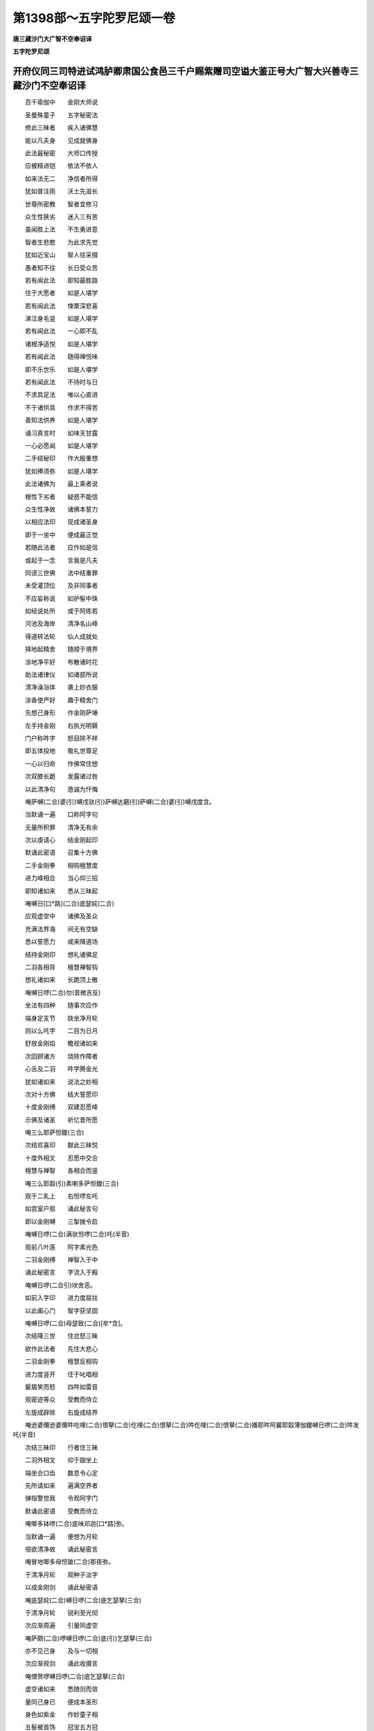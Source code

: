 第1398部～五字陀罗尼颂一卷
==============================

**唐三藏沙门大广智不空奉诏译**

**五字陀罗尼颂**

开府仪同三司特进试鸿胪卿肃国公食邑三千户赐紫赠司空谥大鉴正号大广智大兴善寺三藏沙门不空奉诏译
--------------------------------------------------------------------------------------------

　　百千瑜伽中　　金刚大师说

　　圣曼殊童子　　五字秘密法

　　修此三昧者　　疾入诸佛慧

　　能以凡夫身　　见成就佛身

　　此法最秘密　　大师口传授

　　应被精进铠　　依法不依人

　　如来法无二　　净信者所得

　　犹如普注雨　　沃土先滋长

　　世尊所密教　　智者宜修习

　　众生性狭劣　　迷入三有苦

　　虽闻胜上法　　不生勇进意

　　智者生悲愍　　为此求先觉

　　犹如近宝山　　智人往采掇

　　愚者知不往　　长日受众苦

　　若有闻此法　　即知最胜路

　　住于大愿者　　如是人堪学

　　若有闻此法　　悚栗深悲喜

　　涕泣身毛竖　　如是人堪学

　　若有闻此法　　一心即不乱

　　诸根净适悦　　如是人堪学

　　若有闻此法　　随得禅悦味

　　即不乐世乐　　如是人堪学

　　若有闻此法　　不待时与日

　　不求具足法　　唯以心直进

　　不于诸供具　　作求不得苦

　　善知法供养　　如是人堪学

　　诵习真言时　　如味天甘露

　　一心必愿闻　　如是人堪学

　　二手结秘印　　作大殷重想

　　犹如捧须弥　　如是人堪学

　　此法诸佛为　　最上乘者说

　　根性下劣者　　疑惑不能信

　　众生性净故　　诸佛本誓力

　　以相应法印　　现成诸圣身

　　即于一坐中　　便成最正觉

　　若随此法者　　应作如是信

　　或起于一念　　言我是凡夫

　　同谤三世佛　　法中结重罪

　　未受灌顶位　　及非同事者

　　不应妄称说　　如护髻中珠

　　如经说处所　　或于阿练若

　　河池及海岸　　清净名山峰

　　得道转法轮　　仙人成就处

　　择地起精舍　　随顺于境界

　　涂地净平好　　布散诸时花

　　助法诸律仪　　如诸部所说

　　清净澡浴体　　袭上妙衣服

　　涂香使严好　　趣于精舍门

　　先想己身形　　作金刚萨埵

　　左手持金刚　　右执光明磬

　　门户称吽字　　怒目除不祥

　　即五体投地　　敬礼世尊足

　　一心以归命　　作佛常住想

　　次双膝长跪　　发露诸过咎

　　以此清净句　　恳诚为忏悔

　　唵萨嚩(二合)婆(引)嚩戌驮(引)萨嚩达磨(引)萨嚩(二合)婆(引)嚩戌度含。

　　当默诵一遍　　口称阿字句

　　无量所积罪　　清净无有余

　　次以虔请心　　结金刚起印

　　默诵此密语　　召集十方佛

　　二手金刚拳　　相钩檀慧度

　　进力峰相合　　当心仰三招

　　即知诸如来　　悉从三昧起

　　唵嚩日[口*路](二合)底瑟姹(二合)

　　应观虚空中　　诸佛及圣众

　　充满法界海　　间无有空缺

　　悉以誓愿力　　咸来降道场

　　结持金刚印　　想礼诸佛足

　　二羽各相背　　檀慧禅智钩

　　想礼诸如来　　长跪顶上散

　　唵嚩日啰(二合)勿(音微吉反)

　　坐法有四种　　随事次应作

　　端身定支节　　趺坐净月轮

　　则以么吒字　　二目为日月

　　舒放金刚焰　　瞻视诸如来

　　次回顾诸方　　烧除作障者

　　心舌及二羽　　吽字腾金光

　　犹如诸如来　　说法之妙相

　　次对十方佛　　结大誓愿印

　　十度金刚缚　　双建忍愿峰

　　示佛及诸圣　　祈忆昔所愿

　　唵三么耶萨怛鑁(三合)

　　次结欢喜印　　献此三昧悦

　　十度外相叉　　忍愿中交合

　　檀慧与禅智　　各相合而竖

　　唵三么耶縠(引)素喇多萨怛鑁(三合)

　　观于二乳上　　右怛啰左吒

　　如宫室户扇　　诵此秘言句

　　即以金刚嚩　　三掣拨令启

　　唵嚩日啰(二合)满驮怛啰(二合)吒(半音)

　　观前八叶莲　　阿字素光色

　　二羽金刚缚　　禅智入于中

　　诵此秘密言　　字流入于殿

　　唵嚩日啰(二合引)吠舍恶。

　　如前入字印　　进力度屈拄

　　以此阖心门　　智字获坚固

　　唵嚩日啰(二合)母瑟致(二合)[牟*含]。

　　次结降三世　　住忿怒三昧

　　欲作此法者　　先住大悲心

　　二羽金刚拳　　檀慧反相钩

　　进力度竖开　　住于叱唱相

　　颦眉笑而怒　　四吽如雷音

　　观密迹等众　　受教而侍立

　　左旋成辟除　　右旋成结界

　　唵逊婆儞逊婆儞吽吃哩(二合)恨拏(二合)仡哩(二合)恨拏(二合)吽仡哩(二合)恨拏(二合)播耶吽阿曩耶縠薄伽鑁嚩日啰(二合)吽发吒(半音)

　　次结三昧印　　行者住三昧

　　二羽外相叉　　仰于跏坐上

　　端坐合口齿　　数息令心定

　　先所请如来　　遍满空界者

　　弹指警觉我　　令观阿字门

　　默诵此密语　　受教而侍立

　　唵唧多钵啰(二合)底味邓迦[口*路]弥。

　　当默诵一遍　　便想为月轮

　　倍欲清净故　　诵此秘密言

　　唵冒地唧多母怛跛(二合)那夜弥。

　　于清净月轮　　观种子淡字

　　以成金刚剑　　诵此秘密语

　　唵底瑟姹(二合)嚩日啰(二合)底乞瑟拏(三合)

　　于清净月轮　　锐利至光彻

　　次应渐周遍　　引量同虚空

　　唵萨颇(二合)啰嚩日啰(二合)底(引)乞瑟拏(三合)

　　亦不见己身　　及与一切相

　　次应渐观剑　　诵此收摄言

　　唵僧贺啰嚩日啰(二合)底乞瑟拏(三合)

　　虚空诸如来　　悉随剑而敛

　　量同己身已　　便成本圣形

　　身色如紫金　　作妙童子相

　　五髻被首饰　　冠宝五方冠

　　右持金刚剑　　上发火焰色

　　左手持青莲　　有般若梵夹

　　住诸妙色相　　身处净月轮

　　行者住此已　　应作是思惟

　　我今坚固住　　金刚剑之身

　　三昧耶之身　　摩诃三昧耶

　　三世诸如来　　现成等正觉

　　我住此三昧　　为金刚剑身

　　作是思惟己　　同于诵密语

　　应结本圣印　　加持三昧形

　　二羽外相叉　　忍愿俱申直

　　屈二度上节　　犹如剑峰状

　　心额喉与顶　　各诵此一遍

　　唵耨佉泚娜淡。

　　又结五髻印　　令具足诸相

　　戒慧及檀方　　进禅力智度

　　忍愿等皆合　　印状如五峰

　　印心两肩喉　　最后置顶上

　　此名五髻印　　诵此本真言

　　曩莫三曼多没驮南阿钵啰(二合)底贺多舍娑娜南恒儞也(二合)他唵啰啰三么(二合)啰阿钵啰(二合)底贺多舍娑娜南俱摩啰路跛陀哩抳吽娑颇(二合)吒娑颇(二合)吒娑嚩(二合引)贺(引)

　　次结灌顶印　　双手合其掌

　　禅智入于中　　进力摩尼状

　　置额诵密语　　想佛灌我顶

　　唵啰怛曩(二合)句舍阿仡哩耶(三合)吽。

　　次结宝鬘印　　前印解而分

　　额前与顶后　　以印皆三绕

　　先从坛慧开　　如垂鬘带势

　　唵啰怛娜(二合)句舍阿仡哩耶(三合)么隶。

　　次被坚固甲　　二羽金刚拳

　　交舒进力度　　唵砧想指面

　　绿色光不绝　　犹如抽藕丝

　　心背脐与腰　　二膝与坐后

　　渐及喉与颈　　次额及顶后

　　进力皆三绕　　前从坛慧散

　　二手垂天衣　　此名慈悲甲

　　唵嚩日啰(二合)迦嚩制嚩日啰(二合)句嚧嚩日啰(二合)嚩日哩(二合)含。

　　次于画像心　　观淡字为剑

　　复成本尊体　　如前之所观

　　即以钩印请　　二羽金刚拳

　　檀慧反相钩　　力竖进招屈

　　唵嚩日啷(二合)句舍弱。

　　次以索印入　　印相同于前

　　唯以进力度　　相拄如环势

　　唵嚩日啰(二合)波舍吽。

　　次以锁印止　　二羽金刚拳

　　进力如钩锁　　以此能止住

　　唵嚩日啰(二合)萨普(二合)吒[牟*含]。

　　次以磬印喜　　复以此前印

　　檀慧进力度　　各各反相钩

　　唵嚩日啰(二合)健茶縠。

　　次应献遏伽　　妙器满香水

　　并置微妙花　　捧至额以献

　　唵嚩日[口*路](二合)娜迦坼。

　　次结四内供　　遍照尊所化

　　摩诃啰底女　　适悦献诸圣

　　二羽金刚缚　　禅智并而申

　　观妙妓女云　　遍满十方刹

　　唵摩诃啰底。

　　次以鬘印献　　伸臂捧而前

　　观妙宝鬘云　　遍满虚空界

　　唵[口*路]波戌鞞。

　　次结歌咏印　　以此而供养

　　前印从于脐　　渐上至口散

　　想紧那罗音　　供养诸圣众

　　唵输嚧(二合)怛啰(二合)燥企曳(二合)

　　次以舞供养　　奉献十方圣

　　二手金刚拳　　右旋顶上散

　　想妙妓乐云　　遍满诸世界

　　唵萨嚩补而曳(二合)

　　次以焚香印　　普薰诸世界

　　金刚缚下散　　遍法界香云

　　唵嚩日啰(二合)度闭。

　　次以散花印　　庄严诸世界

　　金刚缚上散　　花网遍虚空

　　唵嚩日啰(二合)补涩闭(二合)

　　次献智灯印　　普燎诸幽冥

　　禅智前相逼　　普此智慧光

　　唵嚩日啰(二合)鲁计。

　　次献涂香印　　当胸涂香势

　　以解脱香云　　普净众生界

　　唵嚩日啰(二合)巘提。

　　内外供养已　　次第当顺念

　　结秘根本印　　诵百字真言

　　唵(引)朅哩誐(二合)萨怛嚩(二合)参摩耶摩弩播攞野朅哩誐(二合)萨怛嚩(二合)怛尾(二合)弩(引)跛底瑟姹(二合)儞哩(二合)住(引)铭婆嚩素睹(引)瑟谕(二合)铭婆嚩阿怒啰讫都(二合)寐婆嚩素补瑟谕(二合)寐婆嚩萨婆悉地弭以钵啰(二合)也瑳萨嚩羯么素者寐止多室唎(二合)药句噜(二合十一)吽呵呵呵呵縠(引)薄誐梵萨嚩怛他蘖多渴[口*栗]誐(二合)么寐闷者渴[口*栗]霓(二合引)婆嚩摩诃三摩耶萨怛嚩(二合)恶(引)

　　不解根本印　　便称已念明

　　阿啰跛者娜。

　　念法有四种　　一者三摩地

　　谓观所念明　　本尊口流出

　　随光入我口　　右旋布心月

　　如以水精珠　　布于明镜上

　　阿者无生义　　啰无尘染义

　　跛无第一义　　诸法性平等

　　者无诸行义　　娜无性相义

　　五句虽差别　　其性无有二

　　心与性合者　　不须重分别

　　佛所叹无思　　无思亦不思

　　不思思思已　　乃至陀罗尼

　　如是四句义　　随顺契经说

　　二者言音念　　依前观诸字

　　离高下缓急　　音势如摇铃

　　三者金刚念　　依前入字观

　　密合唇与齿　　小令舌微动

　　四者降魔念　　以悲心为本

　　外现威怒相　　颦眉声亦励

　　四种虽差别　　一念为无二

　　二手持念珠　　菩提与莲子

　　当以莲华印　　或住说法印

　　朝午昏中夜　　四时为定准

　　此法最第一　　为秘密中最

　　应不顾身命　　一心依了义

　　顺理修行人　　住于禅行者

　　应当观此法　　为起三昧用

　　速获种智故　　下劣根性人

　　痴爱杂乱者　　亦劝修此法

　　为消烦恼障　　入寂静智故

　　数限终竟已　　复献遏伽水

　　应以欢喜心　　妙音诵赞叹

　　复陈八供养　　恋慕而奉献

　　结秘根本印　　从心顶上散

　　想尊虚空中　　复道还本宫

　　唵嚩日啰(二合)底乞瑟拏(三合)穆。

　　住此三昧人　　最尊无有上

　　除佛及菩萨　　无人可爱敬

　　欲随顺世间　　现于礼敬者

　　当观彼人首　　有佛菩萨相

　　诵百字真言　　法中所秘密

　　心欲有散乱　　应当密称诵

　　昔于大师前　　口受要如是

　　愚力不能述　　如海一渧水

　　恐违大圣者　　悚惧怀战栗

　　犹如愚下人　　手献少甘露

　　勿以轻彼故　　上药为无效

　　野干罗刹形　　为法故应受

　　愿以此功德　　普觉诸群有

　　我得离世网　　随说而修习
